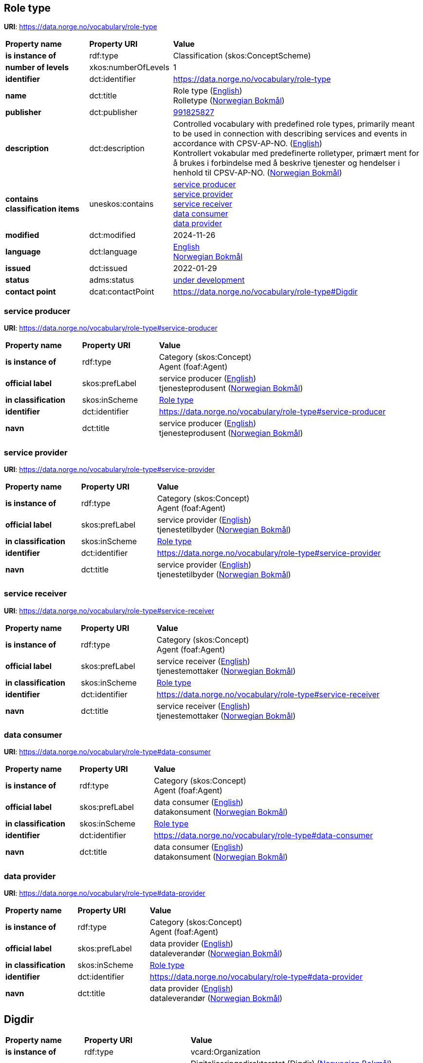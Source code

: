 // Asciidoc file auto-generated by "(Digdir) Excel2Turtle/Html v.3"

== Role type

*URI*: https://data.norge.no/vocabulary/role-type

[cols="20s,20d,60d"]
|===
| Property name | *Property URI* | *Value*
| is instance of | rdf:type | Classification (skos:ConceptScheme)
| number of levels | xkos:numberOfLevels |  1
| identifier | dct:identifier | https://data.norge.no/vocabulary/role-type
| name | dct:title |  Role type (http://publications.europa.eu/resource/authority/language/ENG[English]) + 
 Rolletype (http://publications.europa.eu/resource/authority/language/NOB[Norwegian Bokmål])
| publisher | dct:publisher | https://organization-catalog.fellesdatakatalog.digdir.no/organizations/991825827[991825827]
| description | dct:description |  Controlled vocabulary with predefined role types, primarily meant to be used in connection with describing services and events in accordance with CPSV-AP-NO. (http://publications.europa.eu/resource/authority/language/ENG[English]) + 
 Kontrollert vokabular med predefinerte rolletyper, primært ment for å brukes i forbindelse med å beskrive tjenester og hendelser i henhold til CPSV-AP-NO. (http://publications.europa.eu/resource/authority/language/NOB[Norwegian Bokmål])
| contains classification items | uneskos:contains | https://data.norge.no/vocabulary/role-type#service-producer[service producer] + 
https://data.norge.no/vocabulary/role-type#service-provider[service provider] + 
https://data.norge.no/vocabulary/role-type#service-receiver[service receiver] + 
https://data.norge.no/vocabulary/role-type#data-consumer[data consumer] + 
https://data.norge.no/vocabulary/role-type#data-provider[data provider]
| modified | dct:modified |  2024-11-26
| language | dct:language | http://publications.europa.eu/resource/authority/language/ENG[English] + 
http://publications.europa.eu/resource/authority/language/NOB[Norwegian Bokmål]
| issued | dct:issued |  2022-01-29
| status | adms:status | http://publications.europa.eu/resource/authority/dataset-status/DEVELOP[under development]
| contact point | dcat:contactPoint | https://data.norge.no/vocabulary/role-type#Digdir
|===

=== service producer [[service-producer]]

*URI*: https://data.norge.no/vocabulary/role-type#service-producer

[cols="20s,20d,60d"]
|===
| Property name | *Property URI* | *Value*
| is instance of | rdf:type | Category (skos:Concept) + 
Agent (foaf:Agent)
| official label | skos:prefLabel |  service producer (http://publications.europa.eu/resource/authority/language/ENG[English]) + 
 tjenesteprodusent (http://publications.europa.eu/resource/authority/language/NOB[Norwegian Bokmål])
| in classification | skos:inScheme | https://data.norge.no/vocabulary/role-type[Role type]
| identifier | dct:identifier | https://data.norge.no/vocabulary/role-type#service-producer
| navn | dct:title |  service producer (http://publications.europa.eu/resource/authority/language/ENG[English]) + 
 tjenesteprodusent (http://publications.europa.eu/resource/authority/language/NOB[Norwegian Bokmål])
|===

=== service provider [[service-provider]]

*URI*: https://data.norge.no/vocabulary/role-type#service-provider

[cols="20s,20d,60d"]
|===
| Property name | *Property URI* | *Value*
| is instance of | rdf:type | Category (skos:Concept) + 
Agent (foaf:Agent)
| official label | skos:prefLabel |  service provider (http://publications.europa.eu/resource/authority/language/ENG[English]) + 
 tjenestetilbyder (http://publications.europa.eu/resource/authority/language/NOB[Norwegian Bokmål])
| in classification | skos:inScheme | https://data.norge.no/vocabulary/role-type[Role type]
| identifier | dct:identifier | https://data.norge.no/vocabulary/role-type#service-provider
| navn | dct:title |  service provider (http://publications.europa.eu/resource/authority/language/ENG[English]) + 
 tjenestetilbyder (http://publications.europa.eu/resource/authority/language/NOB[Norwegian Bokmål])
|===

=== service receiver [[service-receiver]]

*URI*: https://data.norge.no/vocabulary/role-type#service-receiver

[cols="20s,20d,60d"]
|===
| Property name | *Property URI* | *Value*
| is instance of | rdf:type | Category (skos:Concept) + 
Agent (foaf:Agent)
| official label | skos:prefLabel |  service receiver (http://publications.europa.eu/resource/authority/language/ENG[English]) + 
 tjenestemottaker (http://publications.europa.eu/resource/authority/language/NOB[Norwegian Bokmål])
| in classification | skos:inScheme | https://data.norge.no/vocabulary/role-type[Role type]
| identifier | dct:identifier | https://data.norge.no/vocabulary/role-type#service-receiver
| navn | dct:title |  service receiver (http://publications.europa.eu/resource/authority/language/ENG[English]) + 
 tjenestemottaker (http://publications.europa.eu/resource/authority/language/NOB[Norwegian Bokmål])
|===

=== data consumer [[data-consumer]]

*URI*: https://data.norge.no/vocabulary/role-type#data-consumer

[cols="20s,20d,60d"]
|===
| Property name | *Property URI* | *Value*
| is instance of | rdf:type | Category (skos:Concept) + 
Agent (foaf:Agent)
| official label | skos:prefLabel |  data consumer (http://publications.europa.eu/resource/authority/language/ENG[English]) + 
 datakonsument (http://publications.europa.eu/resource/authority/language/NOB[Norwegian Bokmål])
| in classification | skos:inScheme | https://data.norge.no/vocabulary/role-type[Role type]
| identifier | dct:identifier | https://data.norge.no/vocabulary/role-type#data-consumer
| navn | dct:title |  data consumer (http://publications.europa.eu/resource/authority/language/ENG[English]) + 
 datakonsument (http://publications.europa.eu/resource/authority/language/NOB[Norwegian Bokmål])
|===

=== data provider [[data-provider]]

*URI*: https://data.norge.no/vocabulary/role-type#data-provider

[cols="20s,20d,60d"]
|===
| Property name | *Property URI* | *Value*
| is instance of | rdf:type | Category (skos:Concept) + 
Agent (foaf:Agent)
| official label | skos:prefLabel |  data provider (http://publications.europa.eu/resource/authority/language/ENG[English]) + 
 dataleverandør (http://publications.europa.eu/resource/authority/language/NOB[Norwegian Bokmål])
| in classification | skos:inScheme | https://data.norge.no/vocabulary/role-type[Role type]
| identifier | dct:identifier | https://data.norge.no/vocabulary/role-type#data-provider
| navn | dct:title |  data provider (http://publications.europa.eu/resource/authority/language/ENG[English]) + 
 dataleverandør (http://publications.europa.eu/resource/authority/language/NOB[Norwegian Bokmål])
|===

== Digdir [[Digdir]]

[cols="20s,20d,60d"]
|===
| Property name | *Property URI* | *Value*
| is instance of | rdf:type | vcard:Organization
| organization name | vcard:hasOrganizationName |  Digitaliseringsdirektoratet (Digdir) (http://publications.europa.eu/resource/authority/language/NOB[Norwegian Bokmål]) + 
 Norwegian Digitalisation Agency (Digdir) (http://publications.europa.eu/resource/authority/language/ENG[English])
| email address | vcard:hasEmail |  informasjonsforvaltning@digdir.no
|===

== Name spaces [[Namespace]]

[cols="30s,70d"]
|===
| Prefix | *URI*
| adms | http://www.w3.org/ns/adms#
| dcat | http://www.w3.org/ns/dcat#
| dct | http://purl.org/dc/terms/
| foaf | http://xmlns.com/foaf/0.1/
| rdf | http://www.w3.org/1999/02/22-rdf-syntax-ns#
| skos | http://www.w3.org/2004/02/skos/core#
| uneskos | http://purl.org/umu/uneskos#
| vcard | http://www.w3.org/2006/vcard/ns#
| xkos | http://rdf-vocabulary.ddialliance.org/xkos#
| xsd | http://www.w3.org/2001/XMLSchema#
|===

// End of the file, 2024-11-26 15:28:15
